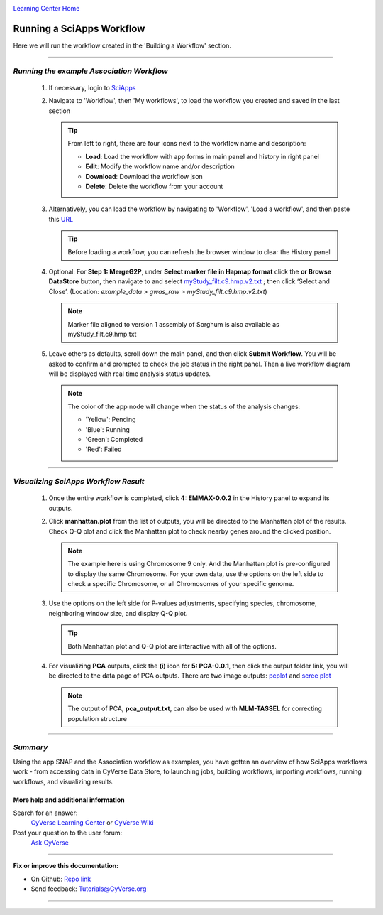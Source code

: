 |CyVerse logo|_

|Home_Icon|_
`Learning Center Home <http://learning.cyverse.org/>`_


Running a SciApps Workflow
---------------------------
Here we will run the workflow created in the 'Building a Workflow' section.

----

*Running the example Association Workflow*
~~~~~~~~~~~~~~~~~~~~~~~~~~~~~~~~~~~~~~~~~~~

  1. If necessary, login to `SciApps <https://www.SciApps.org/>`_

  2. Navigate to 'Workflow', then 'My workflows', to load the workflow you created and saved in the last section

     |my_workflow|

     .. Tip::
       From left to right, there are four icons next to the workflow name and description:

       - **Load**: Load the workflow with app forms in main panel and history in right panel
       - **Edit**: Modify the workflow name and/or description
       - **Download**: Download the workflow json
       - **Delete**: Delete the workflow from your account

  3. Alternatively, you can load the workflow by navigating to 'Workflow', 'Load a workflow', and then paste this `URL <https://data.sciapps.org/misc/my_pca_workflow.json>`_

     |load_workflow|
 
     .. Tip::
       Before loading a workflow, you can refresh the browser window to clear the History panel

  4. Optional: For **Step 1: MergeG2P**, under **Select marker file in Hapmap format**
     click the **or Browse DataStore** button, then navigate to and select
     `myStudy_filt.c9.hmp.v2.txt <https://data.sciapps.org/example_data/gwas_raw/myStudy_filt.c9.hmp.v2.txt>`_
     ; then click ‘Select and Close’. (Location: *example_data > gwas_raw > myStudy_filt.c9.hmp.v2.txt*)

     |run_workflow|

     .. Note::
       Marker file aligned to version 1 assembly of Sorghum is also available as myStudy_filt.c9.hmp.txt

  5. Leave others as defaults, scroll down the main panel, and then click
     **Submit Workflow**. You will be asked to confirm and prompted to check
     the job status in the right panel. Then a live workflow diagram will be
     displayed with real time analysis status updates.

     .. Note::

       |running_workflow|

       The color of the app node will change when the status of the analysis changes:

       - 'Yellow': Pending
       - 'Blue': Running
       - 'Green': Completed
       - 'Red': Failed

----

*Visualizing SciApps Workflow Result*
~~~~~~~~~~~~~~~~~~~~~~~~~~~~~~~~~~~~~~~~

   1. Once the entire workflow is completed, click **4: EMMAX-0.0.2** in the
      History panel to expand its outputs.

      |workflow_results|

   2. Click **manhattan.plot** from the list of outputs, you will be directed
      to the Manhattan plot of the results. Check Q-Q plot and click the
      Manhattan plot to check nearby genes around the clicked position.

      |manhattan_plot|

      .. Note::
        The example here is using Chromosome 9 only. And the Manhattan plot is
        pre-configured to display the same Chromosome. For your own data, use
        the options on the left side to check a specific Chromosome, or all
        Chromosomes of your specific genome.

   3. Use the options on the left side for P-values adjustments, specifying
      species, chromosome, neighboring window size, and display Q-Q plot.

      .. Tip::
        Both Manhattan plot and Q-Q plot are interactive with all of the options.

   4. For visualizing **PCA** outputs, click the **(i)** icon for **5: PCA-0.0.1**,
      then click the output folder link, you will be directed to the data page of
      PCA outputs. There are two image outputs:  `pcplot <https://cran.r-project.org/web/packages/ggfortify/vignettes/plot_pca.html>`_
      and `scree plot <http://support.minitab.com/en-us/minitab/17/topic-library/modeling-statistics/multivariate/principal-components-and-factor-analysis/what-is-a-scree-plot/>`_

      |pca_output1| |pca_output2|
      
      .. Note::
        The output of PCA, **pca_output.txt**, can also be used with **MLM-TASSEL** for correcting population structure
----

*Summary*
~~~~~~~~~

Using the app SNAP and the Association workflow as examples, you have gotten an
overview of how SciApps workflows work - from accessing data in CyVerse Data
Store, to launching jobs, building workflows, importing workflows,
running workflows, and visualizing results.


More help and additional information
`````````````````````````````````````

..
    Short description and links to any reading materials

Search for an answer:
    `CyVerse Learning Center <http://learning.cyverse.org>`_ or
    `CyVerse Wiki <https://wiki.cyverse.org>`_

Post your question to the user forum:
    `Ask CyVerse <http://ask.iplantcollaborative.org/questions>`_

----

**Fix or improve this documentation:**

- On Github: `Repo link <https://github.com/CyVerse-learning-materials/SciApps_guide>`_
- Send feedback: `Tutorials@CyVerse.org <Tutorials@CyVerse.org>`_

----

.. |CyVerse logo| image:: ./img/cyverse_rgb.png
    :width: 500
    :height: 100
.. _CyVerse logo: http://learning.cyverse.org/
.. |Home_Icon| image:: ./img/homeicon.png
    :width: 25
    :height: 25
.. _Home_Icon: http://learning.cyverse.org/
.. |my_workflow| image:: ./img/sci_apps/my_workflow.gif
    :width: 600
    :height: 260
.. |load_workflow| image:: ./img/sci_apps/load_workflow.gif
    :width: 600
    :height: 135
.. |run_workflow| image:: ./img/sci_apps/run_workflow.gif
    :width: 660
    :height: 318
.. |running_workflow| image:: ./img/sci_apps/running_workflow.gif
    :width: 660
    :height: 299
.. |workflow_results| image:: ./img/sci_apps/workflow_results.gif
    :width: 660
    :height: 319
.. |manhattan_plot| image:: ./img/sci_apps/manhattan_plot.gif
    :width: 660
    :height: 355
.. |pca_output1| image:: ./img/sci_apps/pca_output1.gif
    :width: 300
    :height: 297
.. |pca_output2| image:: ./img/sci_apps/pca_output2.gif
    :width: 300
    :height: 284
